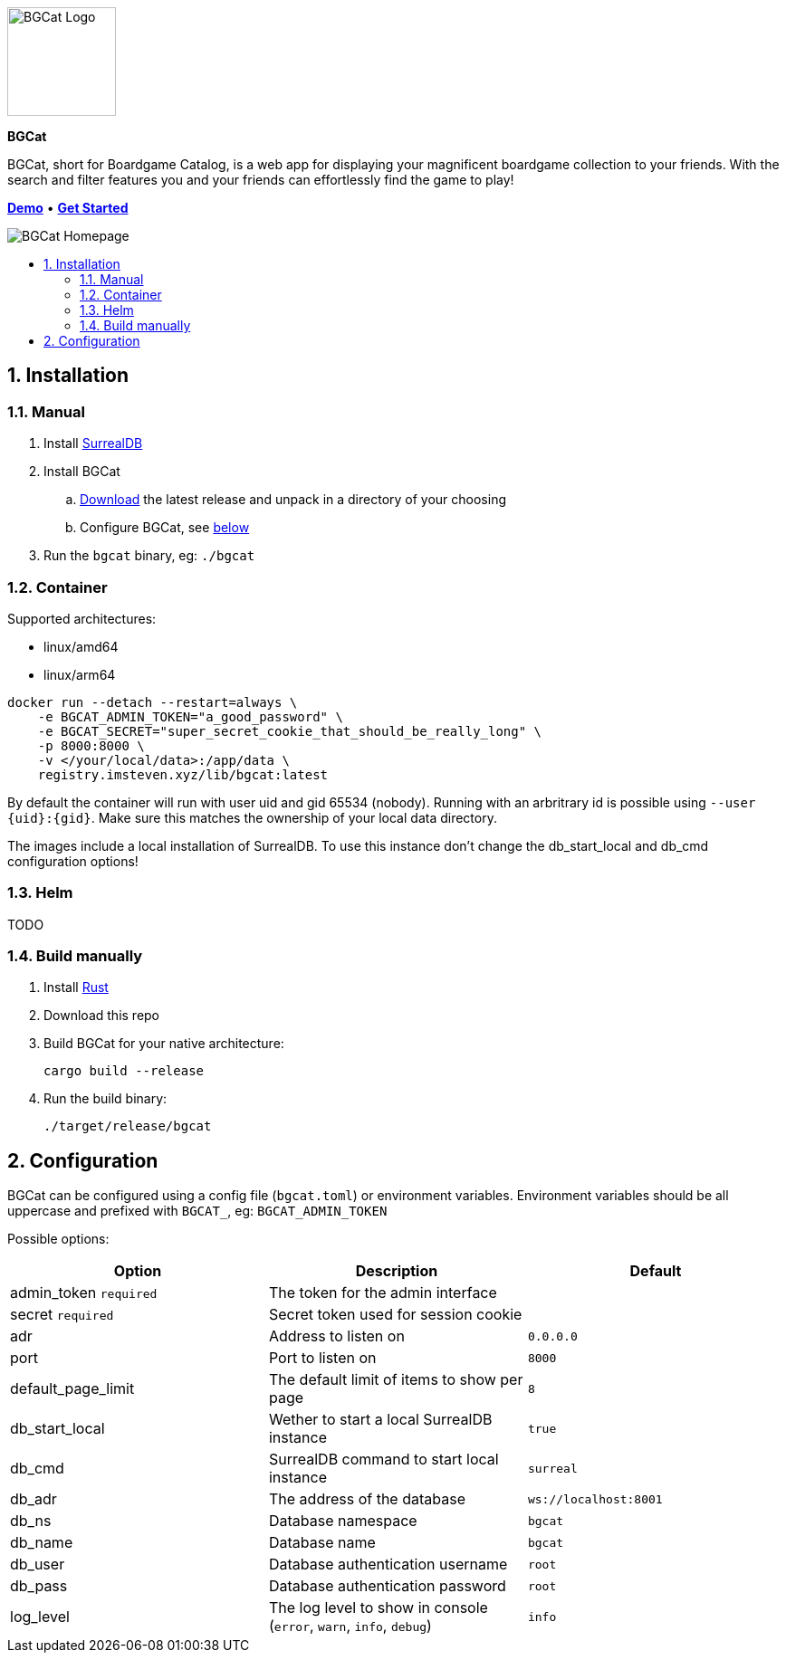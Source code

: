 :doctype: book
:toc: macro
:toc-title:
:toclevels: 3
:sectnums:
:sectnumlevels: 3

image::docs/images/logo.svg[BGCat Logo,120,120,align="center"]
[.text-center]
[.big]#*BGCat*#

[.text-center]
BGCat, short for Boardgame Catalog, is a web app for displaying your magnificent boardgame collection to your friends. With the search and filter features you and your friends can effortlessly find the game to play!

[.text-center]
link:https://bgcat.imsteven.xyz/[*Demo*] • link:#Installation[*Get Started*] 

image::docs/images/home.png[BGCat Homepage,align="center"]

toc::[]

== Installation

=== Manual

1. Install link:https://surrealdb.com/install[SurrealDB]
2. Install BGCat
.. link:https://gitlab.com/imstevenxyz/bgcat/-/packages[Download] the latest release and unpack in a directory of your choosing
.. Configure BGCat, see link:#Configuration[below]
3. Run the `bgcat` binary, eg: `./bgcat`

=== Container

Supported architectures:

* linux/amd64
* linux/arm64

[source, bash]
----
docker run --detach --restart=always \
    -e BGCAT_ADMIN_TOKEN="a_good_password" \
    -e BGCAT_SECRET="super_secret_cookie_that_should_be_really_long" \
    -p 8000:8000 \
    -v </your/local/data>:/app/data \
    registry.imsteven.xyz/lib/bgcat:latest
----

By default the container will run with user uid and gid 65534 (nobody). Running with an arbritrary id is possible using `--user {uid}:{gid}`. Make sure this matches the ownership of your local data directory.

The images include a local installation of SurrealDB. To use this instance don't change the db_start_local and db_cmd configuration options!

=== Helm

TODO

=== Build manually

1. Install link:https://doc.rust-lang.org/cargo/getting-started/installation.html[Rust]
2. Download this repo
3. Build BGCat for your native architecture:
+
[source, bash]
----
cargo build --release
----
4. Run the build binary:
+
[source, bash]
----
./target/release/bgcat
----

== Configuration

BGCat can be configured using a config file (`bgcat.toml`) or environment variables.
Environment variables should be all uppercase and prefixed with `BGCAT_`, eg: `BGCAT_ADMIN_TOKEN`

Possible options:
[grid:"rows", format="csv"]
[options:"header"]
|===
Option, Description, Default

admin_token `required`, The token for the admin interface,
secret `required`, Secret token used for session cookie,
adr, Address to listen on, `0.0.0.0`
port, Port to listen on, `8000`
default_page_limit, The default limit of items to show per page, `8`
db_start_local, Wether to start a local SurrealDB instance, `true`
db_cmd, SurrealDB command to start local instance, `surreal`
db_adr, The address of the database, `ws://localhost:8001`
db_ns, Database namespace, `bgcat`
db_name, Database name, `bgcat`
db_user, Database authentication username, `root`
db_pass, Database authentication password, `root`
log_level, "The log level to show in console (`error`, `warn`, `info`, `debug`)", `info`
|===